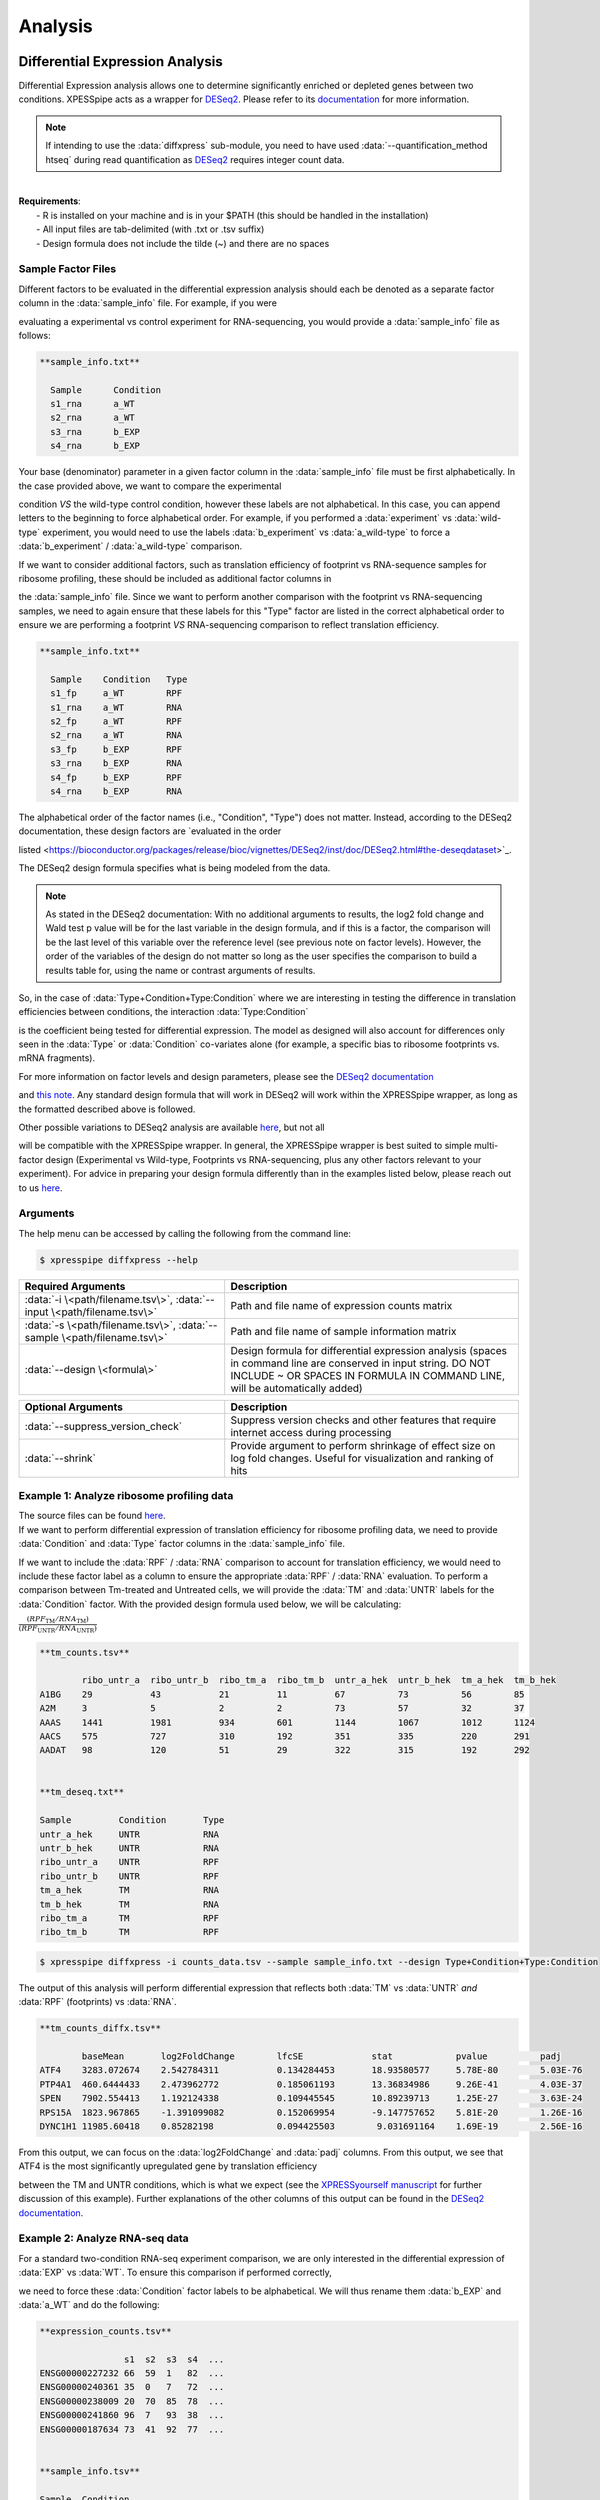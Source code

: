 .. _analysis_link:

Analysis
##############################

=================================
Differential Expression Analysis
=================================
| Differential Expression analysis allows one to determine significantly enriched or depleted genes between two conditions. XPESSpipe acts as a wrapper for `DESeq2 <https://www.ncbi.nlm.nih.gov/pmc/articles/PMC4302049/>`_. Please refer to its `documentation <https://bioconductor.org/packages/release/bioc/vignettes/DESeq2/inst/doc/DESeq2.html>`_ for more information.

.. note::
  If intending to use the :data:`diffxpress` sub-module, you need to have used :data:`--quantification_method htseq` during read quantification as `DESeq2 <https://www.ncbi.nlm.nih.gov/pmc/articles/PMC4302049/>`_ requires integer count data.

|
| **Requirements**:
|   - R is installed on your machine and is in your $PATH (this should be handled in the installation)
|   - All input files are tab-delimited (with .txt or .tsv suffix)
|   - Design formula does not include the tilde (~) and there are no spaces


---------------------
Sample Factor Files
---------------------
| Different factors to be evaluated in the differential expression analysis should each be denoted as a separate factor column in the :data:`sample_info` file. For example, if you were 
evaluating a experimental vs control experiment for RNA-sequencing, you would provide a :data:`sample_info` file as follows:

.. ident with TABs
.. code-block:: python

  **sample_info.txt**

    Sample      Condition
    s1_rna      a_WT
    s2_rna      a_WT
    s3_rna      b_EXP
    s4_rna      b_EXP

| Your base (denominator) parameter in a given factor column in the :data:`sample_info` file must be first alphabetically. In the case provided above, we want to compare the experimental 
condition *VS* the wild-type control condition, however these labels are not alphabetical. In this case, you can append letters to the beginning to force alphabetical order. For example, if 
you performed a :data:`experiment` vs :data:`wild-type` experiment, you would need to use the labels :data:`b_experiment` vs :data:`a_wild-type` to force a :data:`b_experiment` / :data:`a_wild-type` comparison.

| If we want to consider additional factors, such as translation efficiency of  footprint vs RNA-sequence samples for ribosome profiling, these should be included as additional factor columns in 
the :data:`sample_info` file. Since we want to perform another comparison with the footprint vs RNA-sequencing samples, we need to again ensure that these labels for this "Type" factor are listed 
in the correct alphabetical order to ensure we are performing a footprint *VS* RNA-sequencing comparison to reflect translation efficiency.

.. ident with TABs
.. code-block:: python

  **sample_info.txt**

    Sample    Condition   Type
    s1_fp     a_WT        RPF
    s1_rna    a_WT        RNA
    s2_fp     a_WT        RPF
    s2_rna    a_WT        RNA
    s3_fp     b_EXP       RPF
    s3_rna    b_EXP       RNA
    s4_fp     b_EXP       RPF
    s4_rna    b_EXP       RNA

| The alphabetical order of the factor names (i.e., "Condition", "Type") does not matter. Instead, according to the DESeq2 documentation, these design factors are `evaluated in the order 
listed <https://bioconductor.org/packages/release/bioc/vignettes/DESeq2/inst/doc/DESeq2.html#the-deseqdataset>`_. 

| The DESeq2 design formula specifies what is being modeled from the data. 

.. note::
  As stated in the DESeq2 documentation:    
  With no additional arguments to results, the log2 fold change and Wald test p value will be for the last variable in the design formula, and if this is a factor, the comparison will be the 
  last level of this variable over the reference level (see previous note on factor levels). However, the order of the variables of the design do not matter so long as the user specifies the 
  comparison to build a results table for, using the name or contrast arguments of results.

| So, in the case of :data:`Type+Condition+Type:Condition` where we are interesting in testing the difference in translation efficiencies between conditions, the interaction :data:`Type:Condition` 
is the coefficient being tested for differential expression. The model as designed will also account for differences only seen in the :data:`Type` or :data:`Condition` co-variates alone (for example, 
a specific bias to ribosome footprints vs. mRNA fragments).

| For more information on factor levels and design parameters, please see the `DESeq2 documentation <https://bioconductor.org/packages/release/bioc/vignettes/DESeq2/inst/doc/DESeq2.html#multi-factor-designs>`_ 
and `this note <https://bioconductor.org/packages/release/bioc/vignettes/DESeq2/inst/doc/DESeq2.html#can-i-run-deseq2-to-contrast-the-levels-of-many-groups>`_. Any standard design formula that will work in 
DESeq2 will work within the XPRESSpipe wrapper, as long as the formatted described above is followed.

| Other possible variations to DESeq2 analysis are available `here <https://bioconductor.org/packages/release/bioc/vignettes/DESeq2/inst/doc/DESeq2.html#variations-to-the-standard-workflow>`_, but not all 
will be compatible with the XPRESSpipe wrapper. In general, the XPRESSpipe wrapper is best suited to simple multi-factor design (Experimental vs Wild-type, Footprints vs RNA-sequencing, plus any other 
factors relevant to your experiment). For advice in preparing your design formula differently than in the examples listed below, please reach out to us 
`here <https://github.com/XPRESSyourself/XPRESSpipe/issues>`_.

-----------
Arguments
-----------
| The help menu can be accessed by calling the following from the command line:

.. code-block:: shell

  $ xpresspipe diffxpress --help

.. list-table::
   :widths: 35 50
   :header-rows: 1

   * - Required Arguments
     - Description
   * - :data:`-i \<path/filename.tsv\>`, :data:`--input \<path/filename.tsv\>`
     - Path and file name of expression counts matrix
   * - :data:`-s \<path/filename.tsv\>`, :data:`--sample \<path/filename.tsv\>`
     - Path and file name of sample information matrix
   * - :data:`--design \<formula\>`
     - Design formula for differential expression analysis (spaces in command line are conserved in input string. DO NOT INCLUDE ~ OR SPACES IN FORMULA IN COMMAND LINE, will be automatically added)

.. list-table::
  :widths: 35 50
  :header-rows: 1

  * - Optional Arguments
    - Description
  * - :data:`--suppress_version_check`
    - Suppress version checks and other features that require internet access during processing
  * - :data:`--shrink`
    - Provide argument to perform shrinkage of effect size on log fold changes. Useful for visualization and ranking of hits


--------------------------------------------
Example 1: Analyze ribosome profiling data
--------------------------------------------
| The source files can be found `here <https://github.com/XPRESSyourself/xpressyourself_manuscript/tree/main/isrib_analysis/isrib_de/xpresspipe_data_deseq2>`_.
| If we want to perform differential expression of translation efficiency for ribosome profiling data, we need to provide :data:`Condition` and :data:`Type` factor columns in the :data:`sample_info` file. 
If we want to include the :data:`RPF` / :data:`RNA` comparison to account for translation efficiency, we would need to include these factor label as a column to ensure the appropriate 
:data:`RPF` / :data:`RNA` evaluation. To perform a comparison between Tm-treated and Untreated cells, we will provide the :data:`TM` and :data:`UNTR` labels for the :data:`Condition` factor. With the 
provided design formula used below, we will be calculating:

| :math:`\frac{ ( RPF _{\textit{TM}} / RNA _{\textit{TM}} ) }  { ( RPF _{\textit{UNTR}} / RNA _{\textit{UNTR}} ) }`


.. ident with TABs
.. code-block:: python

  **tm_counts.tsv**

          ribo_untr_a  ribo_untr_b  ribo_tm_a  ribo_tm_b  untr_a_hek  untr_b_hek  tm_a_hek  tm_b_hek
  A1BG    29           43           21         11         67          73          56        85
  A2M     3            5            2          2          73          57          32        37
  AAAS    1441         1981         934        601        1144        1067        1012      1124
  AACS    575          727          310        192        351         335         220       291
  AADAT   98           120          51         29         322         315         192       292


  **tm_deseq.txt**

  Sample         Condition       Type
  untr_a_hek     UNTR            RNA
  untr_b_hek     UNTR            RNA
  ribo_untr_a    UNTR            RPF
  ribo_untr_b    UNTR            RPF
  tm_a_hek       TM              RNA
  tm_b_hek       TM              RNA
  ribo_tm_a      TM              RPF
  ribo_tm_b      TM              RPF

.. code-block:: shell

  $ xpresspipe diffxpress -i counts_data.tsv --sample sample_info.txt --design Type+Condition+Type:Condition

| The output of this analysis will perform differential expression that reflects both :data:`TM` vs :data:`UNTR` *and* :data:`RPF` (footprints) vs :data:`RNA`.


.. ident with TABs
.. code-block:: python

  **tm_counts_diffx.tsv**

          baseMean	 log2FoldChange	       lfcSE             stat	         pvalue	         padj
  ATF4	  3283.072674	 2.542784311	       0.134284453	 18.93580577	 5.78E-80	 5.03E-76
  PTP4A1  460.6444433	 2.473962772	       0.185061193	 13.36834986	 9.26E-41	 4.03E-37
  SPEN	  7902.554413	 1.192124338	       0.109445545	 10.89239713	 1.25E-27	 3.63E-24
  RPS15A  1823.967865	 -1.391099082	       0.152069954	 -9.147757652	 5.81E-20	 1.26E-16
  DYNC1H1 11985.60418	 0.85282198	       0.094425503	  9.031691164	 1.69E-19	 2.56E-16

| From this output, we can focus on the :data:`log2FoldChange` and :data:`padj` columns. From this output, we see that ATF4 is the most significantly upregulated gene by translation efficiency 
between the TM and UNTR conditions, which is what we expect (see the `XPRESSyourself manuscript <https://journals.plos.org/ploscompbiol/article?id=10.1371/journal.pcbi.1007625>`_ for further 
discussion of this example). Further explanations of the other columns of this output can be found in the `DESeq2 documentation <https://bioconductor.org/packages/release/bioc/vignettes/DESeq2/inst/doc/DESeq2.html>`_.


---------------------------------
Example 2: Analyze RNA-seq data
---------------------------------
| For a standard two-condition RNA-seq experiment comparison, we are only interested in the differential expression of :data:`EXP` vs :data:`WT`. To ensure this comparison if performed correctly, 
we need to force these :data:`Condition` factor labels to be alphabetical. We will thus rename them :data:`b_EXP` and :data:`a_WT` and do the following:

.. ident with TABs
.. code-block:: python

  **expression_counts.tsv**

                  s1  s2  s3  s4  ...
  ENSG00000227232 66  59  1   82  ...
  ENSG00000240361 35  0   7   72  ...
  ENSG00000238009 20  70  85  78  ...
  ENSG00000241860 96  7   93  38  ...
  ENSG00000187634 73  41  92  77  ...


  **sample_info.tsv**

  Sample  Condition
  s1      a_WT
  s2      a_WT
  s3      a_WT
  s4      a_WT
  s5      b_EXP
  s6      b_EXP
  s7      b_EXP
  s8      b_EXP

.. code-block:: shell

  $ xpresspipe diffxpress -i test_r/test_dataset.tsv --sample test_r/sample_info.tsv --design Condition


-------------------------------------------------------------------------
Example 3: Analyze RNA-seq data that was prepared in different batches
-------------------------------------------------------------------------
| If samples were performed in multiple batches and you would like to control for batch effect, you can add a :data:`Batch` factor column and provide different batch labels. This example below 
will control for batch effect and compare :data:`EXP` vs :data:`WT` expression.
| See the `DESeq2 documentation example <https://bioconductor.org/packages/release/bioc/vignettes/DESeq2/inst/doc/DESeq2.html#quick-start>`_ for further information.

.. ident with TABs
.. code-block:: python

  **expression_counts.tsv**

                  s1  s2  s3  s4  ...
  ENSG00000227232 66  59  1   82  ...
  ENSG00000240361 35  0   7   72  ...
  ENSG00000238009 20  70  85  78  ...
  ENSG00000241860 96  7   93  38  ...
  ENSG00000187634 73  41  92  77  ...


  **sample_info.tsv**

  Sample  Condition Batch
  s1      a_WT      batch1
  s2      a_WT      batch1
  s3      a_WT      batch1
  s4      a_WT      batch1
  s5      b_EXP     batch2
  s6      b_EXP     batch2
  s7      b_EXP     batch2
  s8      b_EXP     batch2

.. code-block:: shell

  $ xpresspipe diffxpress -i test_r/test_dataset.tsv --sample test_r/sample_info.tsv --design Batch+Condition




======================
rRNA Probe
======================
| Ribosome RNA (rRNA) contamination is common in RNA-seq library preparation. As the bulk of RNA in a cell at any given time is dedicated to rRNA, and as these rRNA sequences are relatively few 
and therefore highly repeated, depletion of these sequences is often desired in order to have better depth of coverage of non-rRNA sequences. In order to facilitate this depletion, many commercial 
kits are available that target specific rRNA sequences for depletion, or that enrich mRNA polyA tails. However, and especially in the case of ribosome profiling experiments, where RNA is digested 
to create ribosome footprints that commercial depletion kits won't detect and polyA selection kits are inoperable as footprints will not have the requisite polyA sequence. To this end, 
`custom rRNA probes <https://www.ncbi.nlm.nih.gov/pubmed/28579404>`_ are recommended, and the :data:`rrnaProbe` sub-module was designed to facilitate this process.
| :data:`rrnaProbe` works by doing the following:
| 1. Run FASTQC to detect over-represented sequences
| 2. Collate these sequences to determine consensus fragments
| 3. Output rank ordered list of over-represented fragments within the appropriate length range to target for depletion
| NOTE: BLAST capability to verify over-represented consensus fragments are indeed rRNA sequences is not yet incorporated, so any sequences that will be used as probes should be BLAST-verified first.

.. code-block:: shell

  $ xpresspipe rrnaProbe --help

.. list-table::
   :widths: 35 50
   :header-rows: 1

   * - Required Arguments
     - Description
   * - :data:`-i \<path\>, --input \<path\>`
     - Path to zipped FASTQC files
   * - :data:`-o \</path/filename\>, --output \</path/filename\>`
     - Path and file name to write output

.. list-table::
   :widths: 35 50
   :header-rows: 1

   * - Optional Arguments
     - Description
   * - :data:`--suppress_version_check`
     - Suppress version checks and other features that require internet access during processing
   * - :data:`-m \<value\>, --min_overlap \<value\>`
     - Minimum number of bases that must match on a side to combine sequences (default: 5)
   * - :data:`--footprint_only`
     - Only take zip files that are ribosome profiling footprints (file names must contain "FP", "RPF", or "FOOTPRINT")


--------------------------------------------------------------------------------
Example 1: Generate rank-ordered list of over-represented sequences
--------------------------------------------------------------------------------

.. ident with TABs
.. code-block:: python

  $ xpresspipe rrnaProbe -i riboprof_out/fastqc_out/ -o riboprof_out/sequences.txt --footprint_only

  TTGATGATTCATAATAACTTTTCGAATCGCAT    514832
  TATAAATCATTTGTATACGACTTAGAT         121739
  TTGATGATTCATAATAACTTTTCGAATCGCAT    15776
  TTTGATGATTCATAATAACTTTTCGAATCGCAC   33325
  ATAAATCATTTGTATACGACTTAGAC          13603
